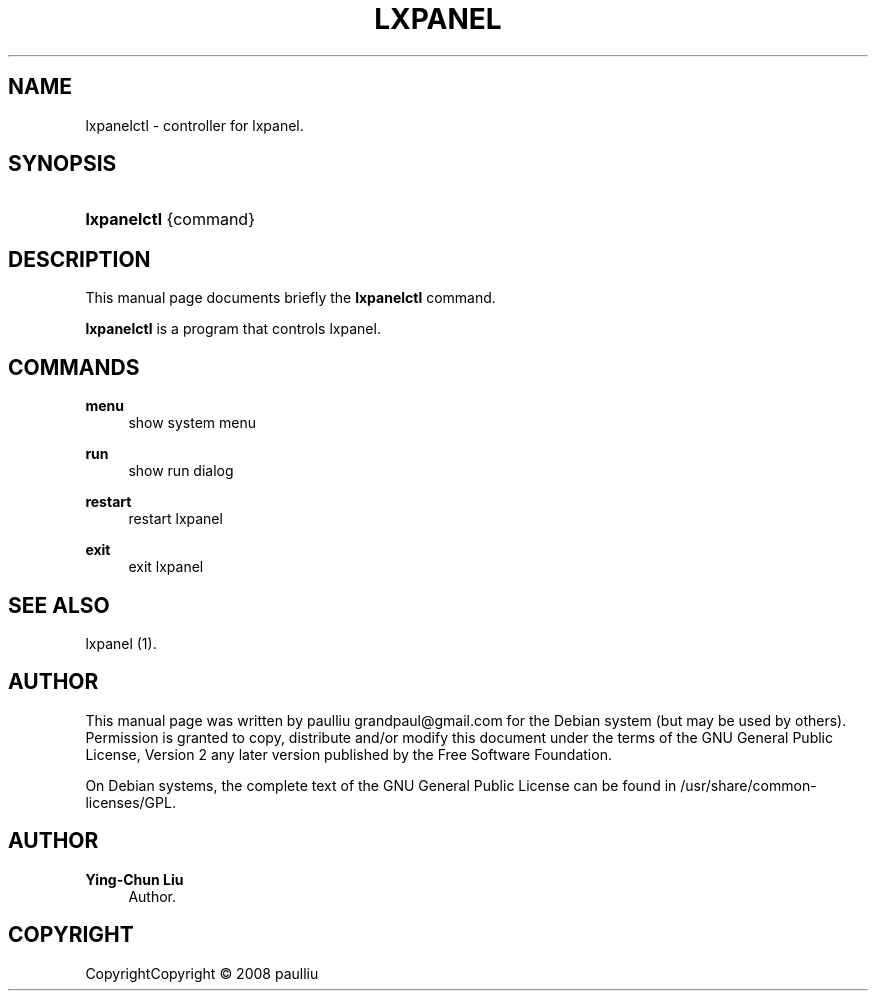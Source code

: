 '\" t
.\"     Title: LXPANEL
.\"    Author: Ying-Chun Liu
.\" Generator: DocBook XSL Stylesheets v1.75.1 <http://docbook.sf.net/>
.\"      Date: March  2, 2008
.\"    Manual: http://LXDE.org
.\"    Source: http://LXDE.org
.\"  Language: English
.\"
.TH "LXPANEL" "1" "March 2, 2008" "http://LXDE\&.org" "http://LXDE.org"
.\" -----------------------------------------------------------------
.\" * set default formatting
.\" -----------------------------------------------------------------
.\" disable hyphenation
.nh
.\" disable justification (adjust text to left margin only)
.ad l
.\" -----------------------------------------------------------------
.\" * MAIN CONTENT STARTS HERE *
.\" -----------------------------------------------------------------
.SH "NAME"
lxpanelctl \- controller for lxpanel\&.
.SH "SYNOPSIS"
.HP \w'\fBlxpanelctl\fR\ 'u
\fBlxpanelctl\fR {command}
.SH "DESCRIPTION"
.PP
This manual page documents briefly the
\fBlxpanelctl\fR
command\&.
.PP
\fBlxpanelctl\fR
is a program that controls lxpanel\&.
.SH "COMMANDS"
.PP
\fBmenu\fR
.RS 4
show system menu
.RE
.PP
\fBrun\fR
.RS 4
show run dialog
.RE
.PP
\fBrestart\fR
.RS 4
restart lxpanel
.RE
.PP
\fBexit\fR
.RS 4
exit lxpanel
.RE
.SH "SEE ALSO"
.PP
lxpanel (1)\&.
.SH "AUTHOR"
.PP
This manual page was written by paulliu
grandpaul@gmail\&.com
for the
Debian
system (but may be used by others)\&. Permission is granted to copy, distribute and/or modify this document under the terms of the
GNU
General Public License, Version 2 any later version published by the Free Software Foundation\&.
.PP
On Debian systems, the complete text of the GNU General Public License can be found in /usr/share/common\-licenses/GPL\&.
.SH "AUTHOR"
.PP
\fBYing\-Chun Liu\fR
.RS 4
Author.
.RE
.SH "COPYRIGHT"
.br
CopyrightCopyright \(co 2008 paulliu
.br
